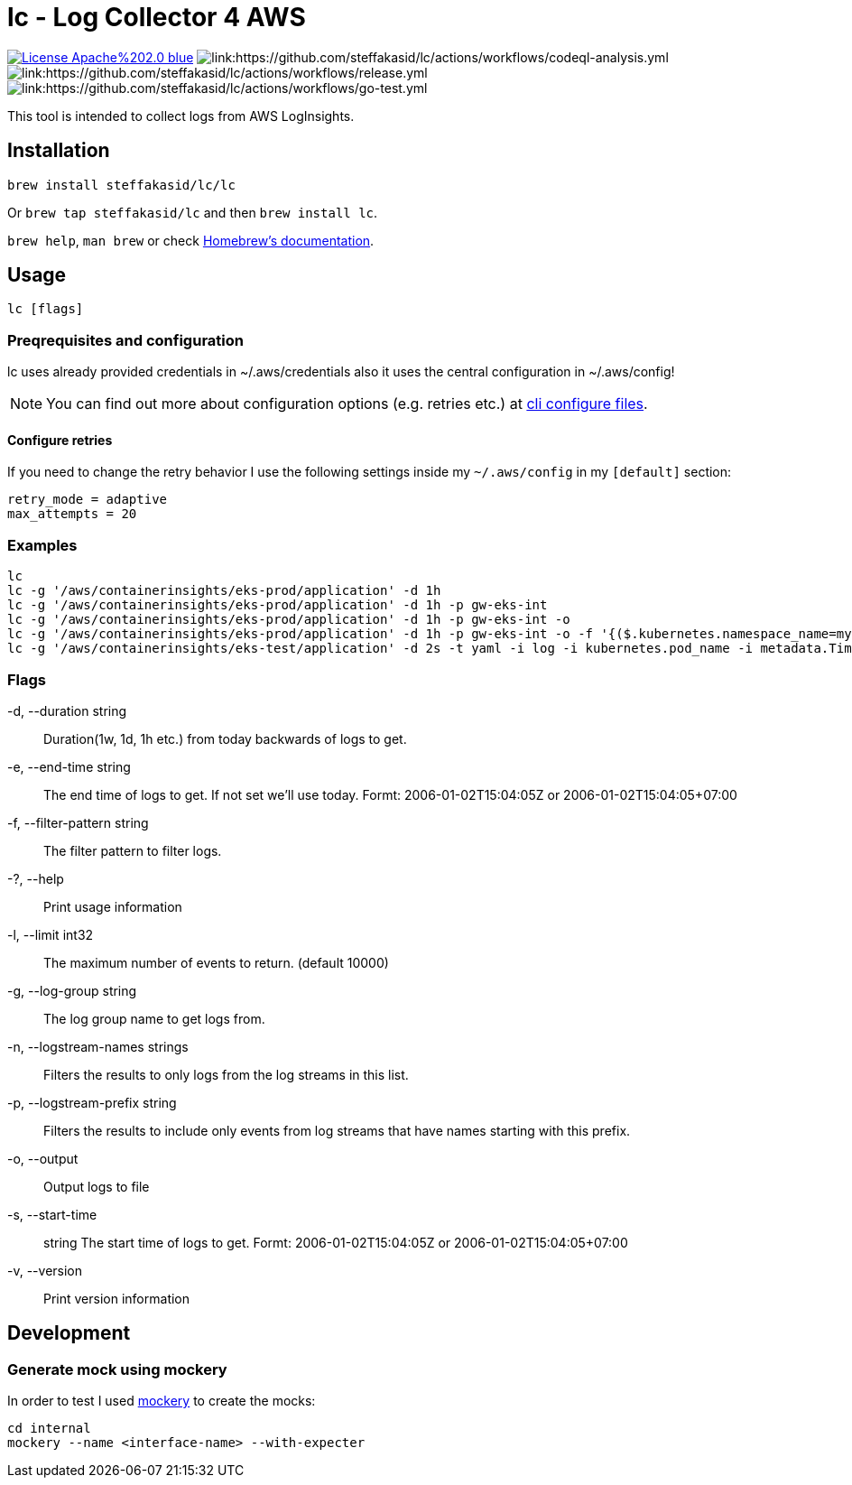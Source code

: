 = lc - Log Collector 4 AWS

image:https://img.shields.io/badge/License-Apache%202.0-blue.svg[link="http://www.apache.org/licenses/LICENSE-2.0"]
image:https://github.com/steffakasid/lc/actions/workflows/codeql-analysis.yml/badge.svg[link:https://github.com/steffakasid/lc/actions/workflows/codeql-analysis.yml]
image:https://github.com/steffakasid/lc/actions/workflows/release.yml/badge.svg[link:https://github.com/steffakasid/lc/actions/workflows/release.yml]
image:https://github.com/steffakasid/lc/actions/workflows/go-test.yml/badge.svg[link:https://github.com/steffakasid/lc/actions/workflows/go-test.yml]

This tool is intended to collect logs from AWS LogInsights.

== Installation 

`brew install steffakasid/lc/lc`

Or `brew tap steffakasid/lc` and then `brew install lc`.

`brew help`, `man brew` or check link:https://docs.brew.sh[Homebrew's documentation].

== Usage

`lc [flags]`

=== Preqrequisites and configuration

lc uses already provided credentials in ~/.aws/credentials also it uses the central configuration in ~/.aws/config!

NOTE: You can find out more about configuration options (e.g. retries etc.) at link:https://docs.aws.amazon.com/cli/latest/userguide/cli-configure-files.html[cli configure files].

==== Configure retries

If you need to change the retry behavior I use the following settings inside my `~/.aws/config` in my `[default]` section:

[source, property]
----
retry_mode = adaptive
max_attempts = 20
----

=== Examples

  lc
  lc -g '/aws/containerinsights/eks-prod/application' -d 1h
  lc -g '/aws/containerinsights/eks-prod/application' -d 1h -p gw-eks-int
  lc -g '/aws/containerinsights/eks-prod/application' -d 1h -p gw-eks-int -o
  lc -g '/aws/containerinsights/eks-prod/application' -d 1h -p gw-eks-int -o -f '{($.kubernetes.namespace_name=my-namespace) && ($.log=*multistep*)}'
  lc -g '/aws/containerinsights/eks-test/application' -d 2s -t yaml -i log -i kubernetes.pod_name -i metadata.Timestamp

=== Flags
-d, --duration string::           Duration(1w, 1d, 1h etc.) from today backwards of logs to get.
-e, --end-time string::           The end time of logs to get. If not set we'll use today. Formt: 2006-01-02T15:04:05Z or 2006-01-02T15:04:05+07:00
-f, --filter-pattern string::     The filter pattern to filter logs.
-?, --help::                      Print usage information
-l, --limit int32::               The maximum number of events to return. (default 10000)
-g, --log-group string::          The log group name to get logs from.
-n, --logstream-names strings::   Filters the results to only logs from the log streams in this list.
-p, --logstream-prefix string::   Filters the results to include only events from log streams that have names starting with this prefix.
-o, --output::                    Output logs to file
-s, --start-time:: string         The start time of logs to get. Formt: 2006-01-02T15:04:05Z or 2006-01-02T15:04:05+07:00
-v, --version::                   Print version information

== Development

=== Generate mock using mockery

In order to test I used link:https://github.com/vektra/mockery[mockery] to create the mocks:

[source,sh]
----
cd internal
mockery --name <interface-name> --with-expecter
----
